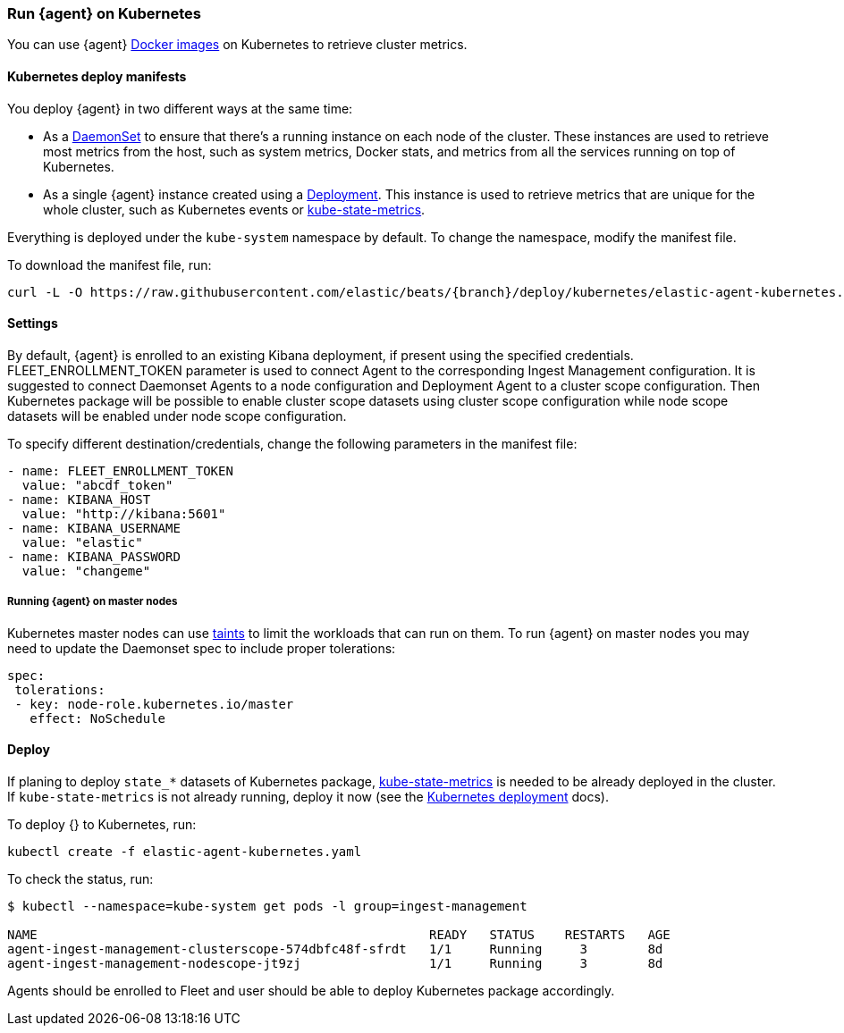 [[running-on-kubernetes]]
[role="xpack"]
=== Run {agent} on Kubernetes

You can use {agent} https://www.docker.elastic.co/r/beats/elastic-agent[Docker images] on Kubernetes to
retrieve cluster metrics.

ifeval::["{release-state}"=="unreleased"]

However, version {version} of {agent} has not yet been
released, so no Docker image is currently available for this version.

endif::[]


[float]
==== Kubernetes deploy manifests

You deploy {agent} in two different ways at the same time:

* As a https://kubernetes.io/docs/concepts/workloads/controllers/daemonset/[DaemonSet]
to ensure that there's a running instance on each node of the cluster. These
instances are used to retrieve most metrics from the host, such as system
metrics, Docker stats, and metrics from all the services running on top of
Kubernetes.

* As a single {agent} instance created using a https://kubernetes.io/docs/concepts/workloads/controllers/Deployment/[Deployment].
This instance is used to retrieve metrics that are unique for the whole
cluster, such as Kubernetes events or
https://github.com/kubernetes/kube-state-metrics[kube-state-metrics].

Everything is deployed under the `kube-system` namespace by default. To change
the namespace, modify the manifest file.

To download the manifest file, run:

["source", "sh", subs="attributes"]
------------------------------------------------
curl -L -O https://raw.githubusercontent.com/elastic/beats/{branch}/deploy/kubernetes/elastic-agent-kubernetes.yaml
------------------------------------------------

[float]
==== Settings

By default, {agent} is enrolled to an existing Kibana deployment,
if present using the specified credentials. FLEET_ENROLLMENT_TOKEN parameter is used to connect Agent to the
corresponding Ingest Management configuration. It is suggested to connect Daemonset Agents to a node configuration
and Deployment Agent to a cluster scope configuration. Then Kubernetes package will be possible to enable cluster scope
datasets using cluster scope configuration while node scope datasets will be enabled under node scope configuration.

To specify different destination/credentials,
change the following parameters in the manifest file:

[source,yaml]
------------------------------------------------
- name: FLEET_ENROLLMENT_TOKEN
  value: "abcdf_token"
- name: KIBANA_HOST
  value: "http://kibana:5601"
- name: KIBANA_USERNAME
  value: "elastic"
- name: KIBANA_PASSWORD
  value: "changeme"
------------------------------------------------

[float]
===== Running {agent} on master nodes

Kubernetes master nodes can use https://kubernetes.io/docs/concepts/configuration/taint-and-toleration/[taints]
to limit the workloads that can run on them. To run {agent} on master nodes you may need to
update the Daemonset spec to include proper tolerations:

[source,yaml]
------------------------------------------------
spec:
 tolerations:
 - key: node-role.kubernetes.io/master
   effect: NoSchedule
------------------------------------------------


[float]
==== Deploy

If planing to deploy `state_*` datasets of Kubernetes package,
https://github.com/kubernetes/kube-state-metrics#usage[kube-state-metrics] is needed to be already deployed
in the cluster. If `kube-state-metrics` is not already running, deploy it now (see the
https://github.com/kubernetes/kube-state-metrics#kubernetes-deployment[Kubernetes
deployment] docs).

To deploy {} to Kubernetes, run:

["source", "sh", subs="attributes"]
------------------------------------------------
kubectl create -f elastic-agent-kubernetes.yaml
------------------------------------------------

To check the status, run:

["source", "sh", subs="attributes"]
------------------------------------------------
$ kubectl --namespace=kube-system get pods -l group=ingest-management

NAME                                                    READY   STATUS    RESTARTS   AGE
agent-ingest-management-clusterscope-574dbfc48f-sfrdt   1/1     Running     3        8d
agent-ingest-management-nodescope-jt9zj                 1/1     Running     3        8d
------------------------------------------------

Agents should be enrolled to Fleet and user should be able to deploy Kubernetes package accordingly.
